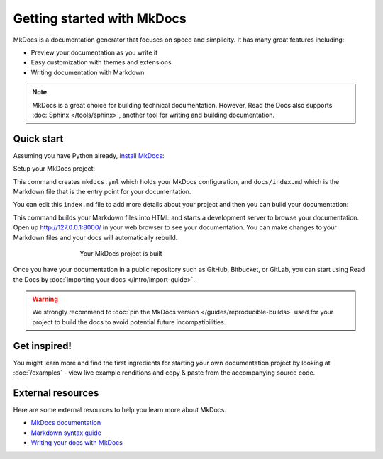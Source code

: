 Getting started with MkDocs
===========================

.. meta::
   :description lang=en: Get started writing technical documentation with MkDocs and publishing to Read the Docs.


MkDocs is a documentation generator that focuses on speed and simplicity.
It has many great features including:

* Preview your documentation as you write it
* Easy customization with themes and extensions
* Writing documentation with Markdown

.. note::

    MkDocs is a great choice for building technical documentation.
    However, Read the Docs also supports :doc:`Sphinx </tools/sphinx>`,
    another tool for writing and building documentation.


Quick start
-----------

.. seealso:: If you already have a Mkdocs project, check out our :doc:`/intro/import-guide` guide.

Assuming you have Python already, `install MkDocs`_:

.. prompt:: bash $

    pip install mkdocs

Setup your MkDocs project:

.. prompt:: bash $

    mkdocs new .

This command creates ``mkdocs.yml`` which holds your MkDocs configuration,
and ``docs/index.md`` which is the Markdown file
that is the entry point for your documentation.

You can edit this ``index.md`` file to add more details about your project
and then you can build your documentation:

.. prompt:: bash $

    mkdocs serve

This command builds your Markdown files into HTML
and starts a development server to browse your documentation.
Open up http://127.0.0.1:8000/ in your web browser to see your documentation.
You can make changes to your Markdown files and your docs will automatically rebuild.

.. figure:: /_static/images/first-steps/mkdocs-hello-world.png
   :figwidth: 500px
   :align: center

   Your MkDocs project is built

Once you have your documentation in a public repository such as GitHub, Bitbucket, or GitLab,
you can start using Read the Docs by :doc:`importing your docs </intro/import-guide>`.

.. _install MkDocs: https://www.mkdocs.org/user-guide/installation/

.. warning::

   We strongly recommend to :doc:`pin the MkDocs version </guides/reproducible-builds>`
   used for your project to build the docs to avoid potential future incompatibilities.

Get inspired!
-------------

You might learn more and find the first ingredients for starting your own documentation project by looking at :doc:`/examples` - view live example renditions and copy & paste from the accompanying source code.

External resources
------------------

Here are some external resources to help you learn more about MkDocs.

* `MkDocs documentation`_
* `Markdown syntax guide`_
* `Writing your docs with MkDocs`_

.. _MkDocs documentation: https://www.mkdocs.org/
.. _Markdown syntax guide: https://daringfireball.net/projects/markdown/syntax
.. _Writing your docs with MkDocs: https://www.mkdocs.org/user-guide/writing-your-docs/
